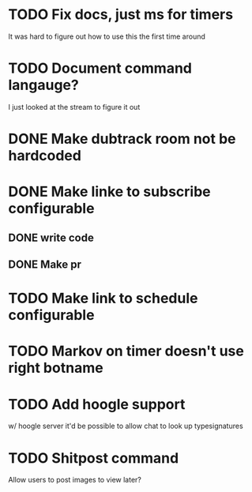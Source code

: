 
* TODO Fix docs, just ms for timers
  It was hard to figure out how to use this the first time around

* TODO Document command langauge?
  I just looked at the stream to figure it out
* DONE Make dubtrack room not be hardcoded
* DONE Make linke to subscribe configurable
** DONE write code
** DONE Make pr
* TODO Make link to schedule configurable
* TODO Markov on timer doesn't use right botname
* TODO Add hoogle support
  w/ hoogle server it'd be possible to allow chat to look up typesignatures

* TODO Shitpost command
  Allow users to post images to view later?
  
